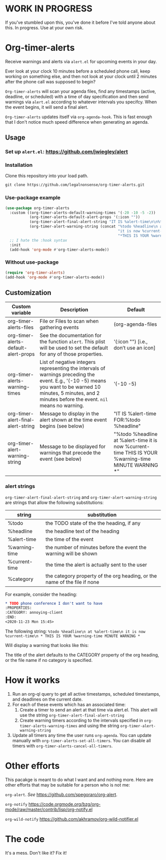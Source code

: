 
* WORK IN PROGRESS
If you've stumbled upon this, you've done it before I've told anyone about this. In progress. Use at your own risk. 
* Org-timer-alerts
Receive warnings and alerts via =alert.el= for upcoming events in your day.

Ever look at your clock 10 minutes before a scheduled phone call, keep working on something else, and then not look at your clock until 2 minutes after the phone call was supposed to begin?

=Org-timer-alerts= will scan your agenda files, find any timestamps (active, deadline, or scheduled) with a time of day specification and then send warnings via =alert.el= according to whatever intervals you specifcy. When the event begins, it will send a final alert.

=Org-timer-alerts= updates itself via =org-agenda-hook=. This is fast enough that I don't notice much speed difference when generating an agenda. 

** Usage
*** Set up =alert.el=: https://github.com/jwiegley/alert
*** Installation
Clone this repository into your load path.
#+begin_src emacs-lisp :results silent
  git clone https://github.com/legalnonsense/org-timer-alerts.git
#+end_src
*** Use-package example
#+begin_src emacs-lisp :results silent
    (use-package org-timer-alerts
      :custom ((org-timer-alerts-default-warning-times '(-20 -10 -5 -2))
               (org-timer-alerts-default-alert-props '(:icon ""))
               (org-timer-alert-final-alert-string "IT IS %alert-time\n\n%todo %headline")
               (org-timer-alert-warning-string (concat "%todo %headline\n at %alert-time\n "
                                                       "it is now %current-time\n "
                                                       "*THIS IS YOUR %warning-time MINUTE WARNING*")))
      ;; I hate the :hook syntax
      :init
      (add-hook 'org-mode #'org-timer-alerts-mode))
#+end_src
*** Without use-package
#+begin_src emacs-lisp :results silent
  (require 'org-timer-alerts)
  (add-hook 'org-mode #'org-timer-alerts-mode))
#+end_src
** Customization

| Custom variable                      | Description                                                                                                                                                                                                    | Default                                                                                                  |
|--------------------------------------+----------------------------------------------------------------------------------------------------------------------------------------------------------------------------------------------------------------+----------------------------------------------------------------------------------------------------------|
| org-timer-alerts-files               | File or Files to scan when gathering events                                                                                                                                                                    | (org-agenda-files                                                                                        |
| org-timer-alerts-default-alert-props | See the documentation for the function =alert=. This plist will be used to set the default for any of those properties.                                                                                          | '(:icon "") [i.e., don’t use an icon]                                                                    |
| org-timer-alerts-warning-times       | List of negative integers representing the intervals of warnings preceding the event. E.g., '(-10 -5) means you want to be warned 10 minutes, 5 minutes, and 2 minutes before the event. =nil= means no warning. | '(-10 -5)                                                                                                |
| org-timer-alert-final-alert-string   | Message to display in the alert shown at the time event begins (see below)                                                                                                                                     | "IT IS %alert-time\n\nTIME FOR:\n%todo %headline"                                                        |
| org-timer-alert-warning-string       | Message to be displayed for warnings that precede the event (see below)                                                                                                                                        | "%todo %headline\n at %alert-time\n it is now %current-time\n * THIS IS YOUR %warning-time MINUTE WARNING *" |
*** alert strings
=org-timer-alert-final-alert-string= and =org-timer-alert-warning-string= are strings that allow the following substitutions:

| string        | substitution                                                              |
|---------------+---------------------------------------------------------------------------|
| %todo         | the TODO state of the the heading, if any                                 |
| %headline     | the headline text of the heading                                          |
| %alert-time   | the time of the event                                                     |
| %warning-time | the number of minutes before the event the warning will be shown          |
| %current-time | the time the alert is actually sent to the user                           |
| %category     | the category property of the org heading, or the name of the file if none |

For example, consider the heading:
#+begin_src org 
* TODO phone conference I don't want to have
:PROPERTIES:
:CATEGORY: annoying-client
:END:
<2020-11-23 Mon 15:45>
#+end_src
The following string:
=%todo %headline\n at %alert-time\n it is now %current-time\n * THIS IS YOUR %warning-time MINUTE WARNING *=

Will display a warning that looks like this:
[[./images/sample-alert.png]]

The title of the alert defaults to the CATEGORY property of the org heading, or the file name if no category is specified.

* How it works
 1. Run an org-ql query to get all active timestamps, scheduled timestamps, and deadlines on the current date.
 2. For each of these events which has an associated time:
    1. Create a timer to send an alert at that time via alert.el. This alert will use the string =org-timer-alert-final-alert-string=
    2. Create warning timers according to the intervals specified in =org-timer-alerts-warning-times= and using the string =org-timer-alert-warning-string=
 3. Update all timers any time the user runs =org-agenda=. You can update manually with =org-timer-alerts-set-all-timers=. You can disable all timers with =org-timer-alerts-cancel-all-timers=.
* Other efforts
This pacakge is meant to do what I want and and nothing more. Here are other efforts that may be suitable for a person who is not me:

=org-alert=. /See/ https://github.com/spegoraro/org-alert.

=org-notify= https://code.orgmode.org/bzg/org-mode/raw/master/contrib/lisp/org-notify.el

=org-wild-notify= https://github.com/akhramov/org-wild-notifier.el

* The code
It's a mess. Don't like it? Fix it!

